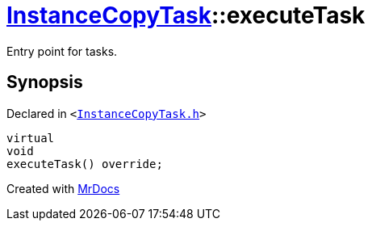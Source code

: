 [#InstanceCopyTask-executeTask]
= xref:InstanceCopyTask.adoc[InstanceCopyTask]::executeTask
:relfileprefix: ../
:mrdocs:


Entry point for tasks&period;



== Synopsis

Declared in `&lt;https://github.com/PrismLauncher/PrismLauncher/blob/develop/launcher/InstanceCopyTask.h#L21[InstanceCopyTask&period;h]&gt;`

[source,cpp,subs="verbatim,replacements,macros,-callouts"]
----
virtual
void
executeTask() override;
----



[.small]#Created with https://www.mrdocs.com[MrDocs]#
